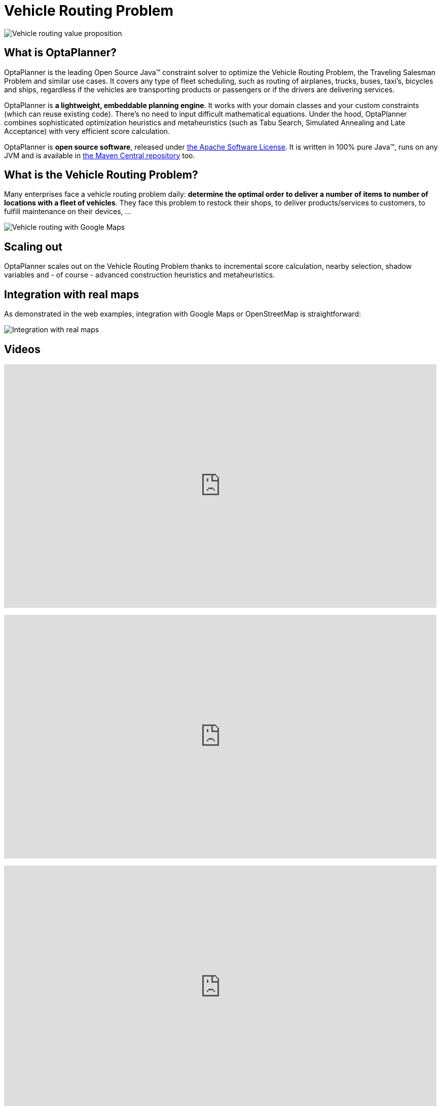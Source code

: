 = Vehicle Routing Problem
:awestruct-description: OptaPlanner is an Open Source Java™ engine to optimize Vehicle Routing Problem and Traveling Salesman Problem variants.
:awestruct-layout: useCaseBase
:awestruct-priority: 1.0
:awestruct-related_tag: vehicle routing
:showtitle:

image:vehicleRoutingValueProposition.png[Vehicle routing value proposition]

== What is OptaPlanner?

OptaPlanner is the leading Open Source Java™ constraint solver
to optimize the Vehicle Routing Problem, the Traveling Salesman Problem and similar use cases.
It covers any type of fleet scheduling, such as routing of airplanes, trucks, buses, taxi's, bicycles and ships,
regardless if the vehicles are transporting products or passengers or if the drivers are delivering services.

OptaPlanner is *a lightweight, embeddable planning engine*.
It works with your domain classes and your custom constraints (which can reuse existing code).
There's no need to input difficult mathematical equations.
Under the hood, OptaPlanner combines sophisticated optimization heuristics and metaheuristics
(such as Tabu Search, Simulated Annealing and Late Acceptance) with very efficient score calculation.

OptaPlanner is *open source software*, released under link:../../code/license.html[the Apache Software License].
It is written in 100% pure Java™, runs on any JVM and is available in link:../../download/download.html[the Maven Central repository] too.

== What is the Vehicle Routing Problem?

Many enterprises face a vehicle routing problem daily:
*determine the optimal order to deliver a number of items to number of locations with a fleet of vehicles*.
They face this problem to restock their shops, to deliver products/services to customers, to fulfill maintenance on their devices, ...

image:vehicleRoutingGoogleMapsDirections.png[Vehicle routing with Google Maps]

== Scaling out

OptaPlanner scales out on the Vehicle Routing Problem thanks to incremental score calculation, nearby selection, shadow variables
and - of course - advanced construction heuristics and metaheuristics.

== Integration with real maps

As demonstrated in the web examples, integration with Google Maps or OpenStreetMap is straightforward:

image:integrationWithRealMaps.png[Integration with real maps]

== Videos

+++
<iframe width="853" height="480" src="https://www.youtube.com/embed/eG_ky8jIRBk" frameborder="0" allowfullscreen></iframe>
+++

+++
<iframe width="853" height="480" src="https://www.youtube.com/embed/BxO3UFmtAPg" frameborder="0" allowfullscreen></iframe>
+++

+++
<iframe width="853" height="480" src="https://www.youtube.com/embed/4hp_Qg1hFgE" frameborder="0" allowfullscreen></iframe>
+++
